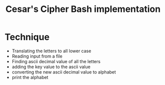 #+TITLE: Cesar's Cipher Bash implementation
#+OPTIONS: num:nil toc:nil H:1


* Technique 
  - Translating the letters to all lower case
  - Reading input from a file
  - Finding ascii decimal value of all the letters
  - adding the key value to the ascii value
  - converting the new ascii decimal value to alphabet
  - print the alphabet
